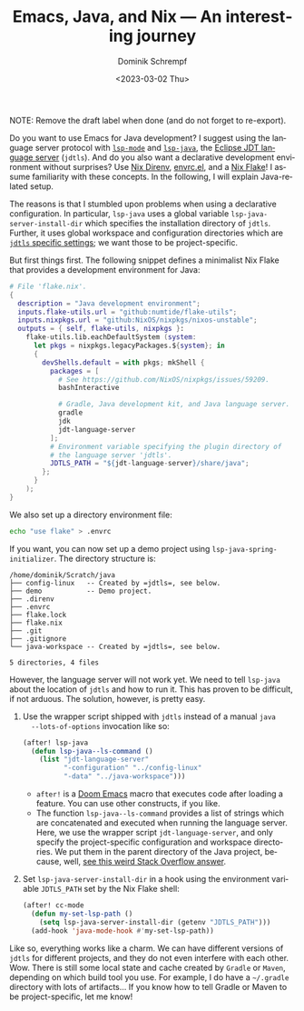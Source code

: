 #+HUGO_BASE_DIR: ../../hugo
#+HUGO_SECTION: Emacs
#+HUGO_CATEGORIES: Emacs
#+HUGO_TYPE: post
#+TITLE: Emacs, Java, and Nix --- An interesting journey
#+DATE: <2023-03-02 Thu>
#+AUTHOR: Dominik Schrempf
#+EMAIL: dominik.schrempf@gmail.com
#+DESCRIPTION: A declarative Java development setup in Emacs using a Nix Flake.
#+KEYWORDS: Emacs Java Nix "Nix Flakes" LSP jdtls jdt-language-server
#+LANGUAGE: en
#+HUGO_DRAFT: true

NOTE: Remove the draft label when done (and do not forget to re-export).

Do you want to use Emacs for Java development? I suggest using the language
server protocol with [[https://github.com/emacs-lsp/lsp-mode][=lsp-mode=]] and [[https://github.com/emacs-lsp/lsp-java][=lsp-java=]], the [[https://github.com/eclipse/eclipse.jdt.ls][Eclipse JDT language server]]
(=jdtls=). And do you also want a declarative development environment without
surprises? Use [[https://github.com/nix-community/nix-direnv][Nix Direnv]], [[https://github.com/purcell/envrc][envrc.el]], and a [[https://nixos.org/manual/nix/unstable/command-ref/new-cli/nix3-flake.html][Nix Flake]]! I assume familiarity with
these concepts. In the following, I will explain Java-related setup.

The reasons is that I stumbled upon problems when using a declarative
configuration. In particular, =lsp-java= uses a global variable
~lsp-java-server-install-dir~ which specifies the installation directory of
=jdtls=. Further, it uses global workspace and configuration directories which
are [[https://github.com/eclipse/eclipse.jdt.ls#running-from-the-command-line][=jdtls= specific settings]]; we want those to be project-specific.

But first things first. The following snippet defines a minimalist Nix Flake
that provides a development environment for Java:
#+begin_src nix
# File 'flake.nix'.
{
  description = "Java development environment";
  inputs.flake-utils.url = "github:numtide/flake-utils";
  inputs.nixpkgs.url = "github:NixOS/nixpkgs/nixos-unstable";
  outputs = { self, flake-utils, nixpkgs }:
    flake-utils.lib.eachDefaultSystem (system:
      let pkgs = nixpkgs.legacyPackages.${system}; in
      {
        devShells.default = with pkgs; mkShell {
          packages = [
            # See https://github.com/NixOS/nixpkgs/issues/59209.
            bashInteractive

            # Gradle, Java development kit, and Java language server.
            gradle
            jdk
            jdt-language-server
          ];
          # Environment variable specifying the plugin directory of
          # the language server 'jdtls'.
          JDTLS_PATH = "${jdt-language-server}/share/java";
        };
      }
    );
}
#+end_src

We also set up a directory environment file:
#+name: envrc
#+begin_src sh :exports code :eval never
echo "use flake" > .envrc
#+end_src

If you want, you can now set up a demo project using
~lsp-java-spring-initializer~. The directory structure is:
#+name: tree
#+begin_src sh :exports results :results output
tree -a -L 1 ~/Scratch/java
#+end_src

#+results: tree
#+begin_example
/home/dominik/Scratch/java
├── config-linux   -- Created by =jdtls=, see below.
├── demo           -- Demo project.
├── .direnv
├── .envrc
├── flake.lock
├── flake.nix
├── .git
├── .gitignore
└── java-workspace -- Created by =jdtls=, see below.

5 directories, 4 files
#+end_example



However, the language server will not work yet. We need to tell =lsp-java= about
the location of =jdtls= and how to run it. This has proven to be difficult, if
not arduous. The solution, however, is pretty easy.

1. Use the wrapper script shipped with =jdtls= instead of a manual =java
   --lots-of-options= invocation like so:
   #+begin_src emacs-lisp
   (after! lsp-java
     (defun lsp-java--ls-command ()
       (list "jdt-language-server"
             "-configuration" "../config-linux"
             "-data" "../java-workspace")))
   #+end_src
   - ~after!~ is a [[https://github.com/doomemacs/doomemacs][Doom Emacs]] macro that executes code after loading a feature.
     You can use other constructs, if you like.
   - The function ~lsp-java--ls-command~ provides a list of strings which are
     concatenated and executed when running the language server. Here, we use
     the wrapper script ~jdt-language-server~, and only specify the
     project-specific configuration and workspace directories. We put them in
     the parent directory of the Java project, because, well, [[https://stackoverflow.com/a/53404328/3536806][see this weird
     Stack Overflow answer]].

2. Set ~lsp-java-server-install-dir~ in a hook using the environment variable
   =JDTLS_PATH= set by the Nix Flake shell:
   #+begin_src emacs-lisp
   (after! cc-mode
     (defun my-set-lsp-path ()
       (setq lsp-java-server-install-dir (getenv "JDTLS_PATH")))
     (add-hook 'java-mode-hook #'my-set-lsp-path))
   #+end_src

Like so, everything works like a charm. We can have different versions of
=jdtls= for different projects, and they do not even interfere with each other.
Wow. There is still some local state and cache created by =Gradle= or =Maven=,
depending on which build tool you use. For example, I do have a =~/.gradle=
directory with lots of artifacts... If you know how to tell Gradle or Maven to
be project-specific, let me know!

